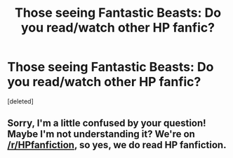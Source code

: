 #+TITLE: Those seeing Fantastic Beasts: Do you read/watch other HP fanfic?

* Those seeing Fantastic Beasts: Do you read/watch other HP fanfic?
:PROPERTIES:
:Score: 1
:DateUnix: 1478884793.0
:DateShort: 2016-Nov-11
:END:
[deleted]


** Sorry, I'm a little confused by your question! Maybe I'm not understanding it? We're on [[/r/HPfanfiction]], so yes, we do read HP fanfiction.
:PROPERTIES:
:Author: boomberrybella
:Score: 2
:DateUnix: 1478886217.0
:DateShort: 2016-Nov-11
:END:
